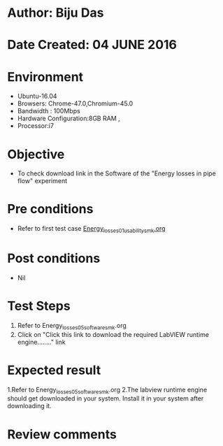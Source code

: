 * Author: Biju Das
* Date Created: 04 JUNE 2016
* Environment
  - Ubuntu-16.04
  - Browsers: Chrome-47.0,Chromium-45.0
  - Bandwidth : 100Mbps
  - Hardware Configuration:8GB RAM , 
  - Processor:i7

* Objective
  - To check download link in the Software of the "Energy losses in pipe flow" experiment


* Pre conditions
  - Refer to first test case [[https://github.com/Virtual-Labs/virtual-laboratory-experience-in-fluid-and-thermal-sciences-iitg/blob/master/test-cases/integration_test-cases/Energy%20losses%20in%20pipe%20flow/Energy_losses_01_usability_smk.org][Energy_losses_01_usability_smk.org]]

* Post conditions
   - Nil

* Test Steps
  1. Refer to Energy_losses_05_software_smk.org
  2. Click on "Click this link to download the required LabVIEW runtime engine........" link


* Expected result
  1.Refer to Energy_losses_05_software_smk.org
  2.The labview runtime engine should get downloaded in your system. Install it in your system after downloading it.

* Review comments
